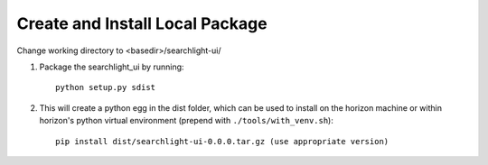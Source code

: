 ================================
Create and Install Local Package
================================

Change working directory to <basedir>/searchlight-ui/

1. Package the searchlight_ui by running::

    python setup.py sdist

2. This will create a python egg in the dist folder, which can be used to
   install on the horizon machine or within horizon's python virtual
   environment (prepend with ``./tools/with_venv.sh``)::

    pip install dist/searchlight-ui-0.0.0.tar.gz (use appropriate version)
